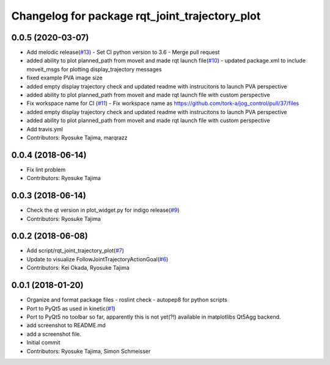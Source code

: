 ^^^^^^^^^^^^^^^^^^^^^^^^^^^^^^^^^^^^^^^^^^^^^^^
Changelog for package rqt_joint_trajectory_plot
^^^^^^^^^^^^^^^^^^^^^^^^^^^^^^^^^^^^^^^^^^^^^^^

0.0.5 (2020-03-07)
------------------
* Add melodic release(`#13 <https://github.com/tork-a/rqt_joint_trajectory_plot/issues/13>`_)
  - Set CI python version to 3.6
  - Merge pull request 
* added ability to plot planned_path from moveit and made rqt launch file(`#10 <https://github.com/tork-a/rqt_joint_trajectory_plot/issues/10>`_)
  - updated package.xml to include moveit_msgs for plotting display_trajectory messages
* fixed example PVA image size
* added empty display trajectory check and updated readme with instrucitons to launch PVA perspective
* added ability to plot planned_path from moveit and made rqt launch file with custom perspective
* Fix workspace name for CI (`#11 <https://github.com/tork-a/rqt_joint_trajectory_plot/issues/11>`_)
  - Fix workspace name as https://github.com/tork-a/jog_control/pull/37/files
* added empty display trajectory check and updated readme with instrucitons to launch PVA perspective
* added ability to plot planned_path from moveit and made rqt launch file with custom perspective
* Add travis.yml
* Contributors: Ryosuke Tajima, marqrazz

0.0.4 (2018-06-14)
------------------
* Fix lint problem
* Contributors: Ryosuke Tajima

0.0.3 (2018-06-14)
------------------
* Check the qt version in plot_widget.py for indigo release(`#9 <https://github.com/tork-a/rqt_joint_trajectory_plot/issues/9>`_)
* Contributors: Ryosuke Tajima

0.0.2 (2018-06-08)
------------------
* Add script/rqt_joint_trajectory_plot(`#7 <https://github.com/tork-a/rqt_joint_trajectory_plot/issues/7>`_)
* Update to visualize FollowJointTrajectoryActionGoal(`#6 <https://github.com/tork-a/rqt_joint_trajectory_plot/issues/6>`_)
* Contributors: Kei Okada, Ryosuke Tajima

0.0.1 (2018-01-20)
------------------
* Organize and format package files
  - roslint check
  - autopep8 for python scripts
* Port to PyQt5 as used in kinetic(`#1 <https://github.com/7675t/rqt_joint_trajectory_plot/issues/1>`_)
* Port to PyQt5
  no toolbar so far, apparently this is not yet(?!) available in matplotlibs Qt5Agg backend.
* add screenshot to README.md
* add a screenshot file.
* Initial commit
* Contributors: Ryosuke Tajima, Simon Schmeisser
